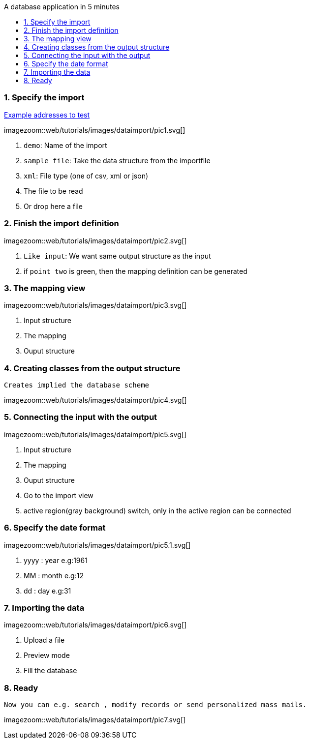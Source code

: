 :toc: macro
:toc-title: A database application in 5 minutes
:linkattrs:

toc::[]

=== 1. Specify the import ===


link:web/tutorials/images/customers.import.xml[Example addresses to test,window=_blank]

[.border.thumb.width700]
imagezoom::web/tutorials/images/dataimport/pic1.svg[]

. `demo`: Name of the import
. `sample file`: Take the data structure from the importfile
.	`xml`: File type (one of csv, xml or json)
.	The file to be read
.	Or drop here a file


=== 2. Finish the import definition ===

[.border.thumb.width700]
imagezoom::web/tutorials/images/dataimport/pic2.svg[]

. `Like input`: We want same output structure as the input
. if `point two` is green, then the mapping definition can be generated


=== 3. The mapping view ===

[.border.thumb.width700]
imagezoom::web/tutorials/images/dataimport/pic3.svg[]

. Input structure
. The mapping
. Ouput structure

=== 4. Creating classes from the output structure ===
`Creates implied the database scheme`

imagezoom::web/tutorials/images/dataimport/pic4.svg[]


=== 5. Connecting the input with the output ===

[.border.thumb.width700]
imagezoom::web/tutorials/images/dataimport/pic5.svg[]

. Input structure
. The mapping
. Ouput structure
. Go to the import view
. active region(gray background) switch, only in the active region can be connected


=== 6. Specify the date format ===

[.border.thumb.width700]
imagezoom::web/tutorials/images/dataimport/pic5.1.svg[]

. yyyy : year e.g:1961
. MM : month e.g:12
. dd : day e.g:31



=== 7. Importing the data ===

[.border.thumb.width700]
imagezoom::web/tutorials/images/dataimport/pic6.svg[]

. Upload a file
. Preview mode
. Fill the database



=== 8. Ready ===
`Now you can e.g. search , modify records or send personalized mass mails.`

[.border.thumb.width700]
imagezoom::web/tutorials/images/dataimport/pic7.svg[]
